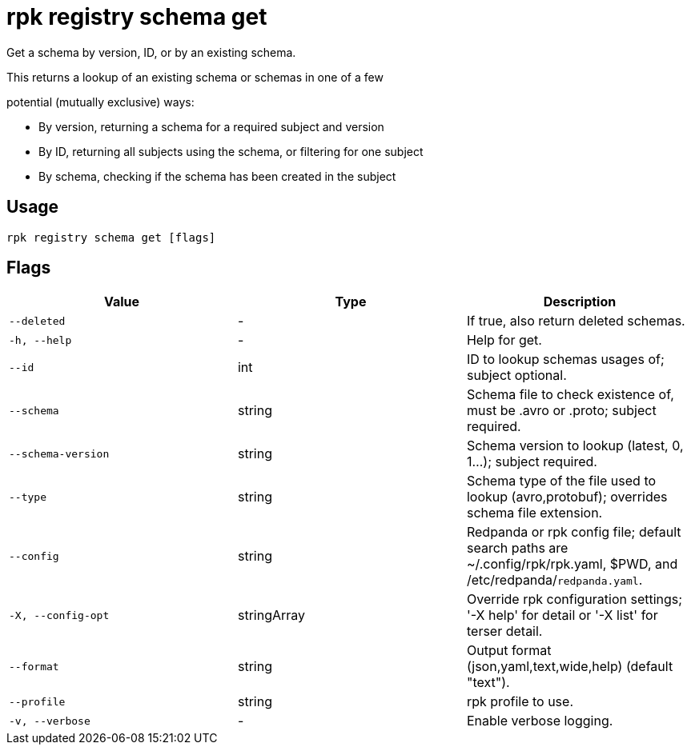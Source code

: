= rpk registry schema get
:description: rpk registry schema get

Get a schema by version, ID, or by an existing schema.

This returns a lookup of an existing schema or schemas in one of a few
potential (mutually exclusive) ways:

* By version, returning a schema for a required subject and version
* By ID, returning all subjects using the schema, or filtering for one subject
* By schema, checking if the schema has been created in the subject

== Usage

[,bash]
----
rpk registry schema get [flags]
----

== Flags

[cols="1m,1a,2a]
|===
|*Value* |*Type* |*Description*

|`--deleted` |- |If true, also return deleted schemas.

|`-h, --help` |- |Help for get.

|`--id` |int |ID to lookup schemas usages of; subject optional.

|`--schema` |string |Schema file to check existence of, must be .avro or .proto; subject required.

|`--schema-version` |string |Schema version to lookup (latest, 0, 1...); subject required.

|`--type` |string |Schema type of the file used to lookup (avro,protobuf); overrides schema file extension.

|`--config` |string |Redpanda or rpk config file; default search paths are ~/.config/rpk/rpk.yaml, $PWD, and /etc/redpanda/`redpanda.yaml`.

|`-X, --config-opt` |stringArray |Override rpk configuration settings; '-X help' for detail or '-X list' for terser detail.

|`--format` |string |Output format (json,yaml,text,wide,help) (default "text").

|`--profile` |string |rpk profile to use.

|`-v, --verbose` |- |Enable verbose logging.
|===